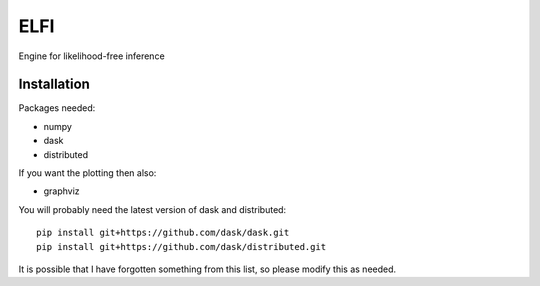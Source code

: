 ELFI
:::::

Engine for likelihood-free inference


Installation
============

Packages needed:

- numpy
- dask
- distributed

If you want the plotting then also:

- graphviz

You will probably need the latest version of dask and distributed::

  pip install git+https://github.com/dask/dask.git
  pip install git+https://github.com/dask/distributed.git

It is possible that I have forgotten something from this list, so
please modify this as needed.
